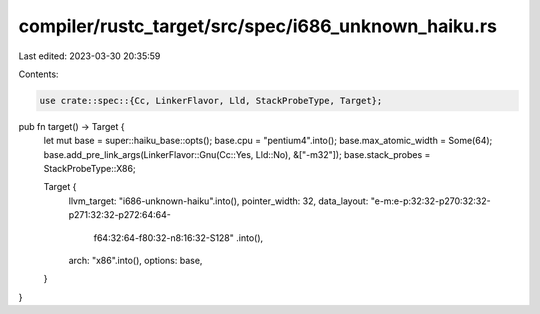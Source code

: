 compiler/rustc_target/src/spec/i686_unknown_haiku.rs
====================================================

Last edited: 2023-03-30 20:35:59

Contents:

.. code-block:: rs

    use crate::spec::{Cc, LinkerFlavor, Lld, StackProbeType, Target};

pub fn target() -> Target {
    let mut base = super::haiku_base::opts();
    base.cpu = "pentium4".into();
    base.max_atomic_width = Some(64);
    base.add_pre_link_args(LinkerFlavor::Gnu(Cc::Yes, Lld::No), &["-m32"]);
    base.stack_probes = StackProbeType::X86;

    Target {
        llvm_target: "i686-unknown-haiku".into(),
        pointer_width: 32,
        data_layout: "e-m:e-p:32:32-p270:32:32-p271:32:32-p272:64:64-\
            f64:32:64-f80:32-n8:16:32-S128"
            .into(),
        arch: "x86".into(),
        options: base,
    }
}


